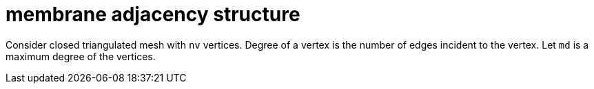 = membrane adjacency structure

Consider closed triangulated mesh with `nv` vertices. Degree of a
vertex is the number of edges incident to the vertex. Let `md` is a
maximum degree of the vertices.
